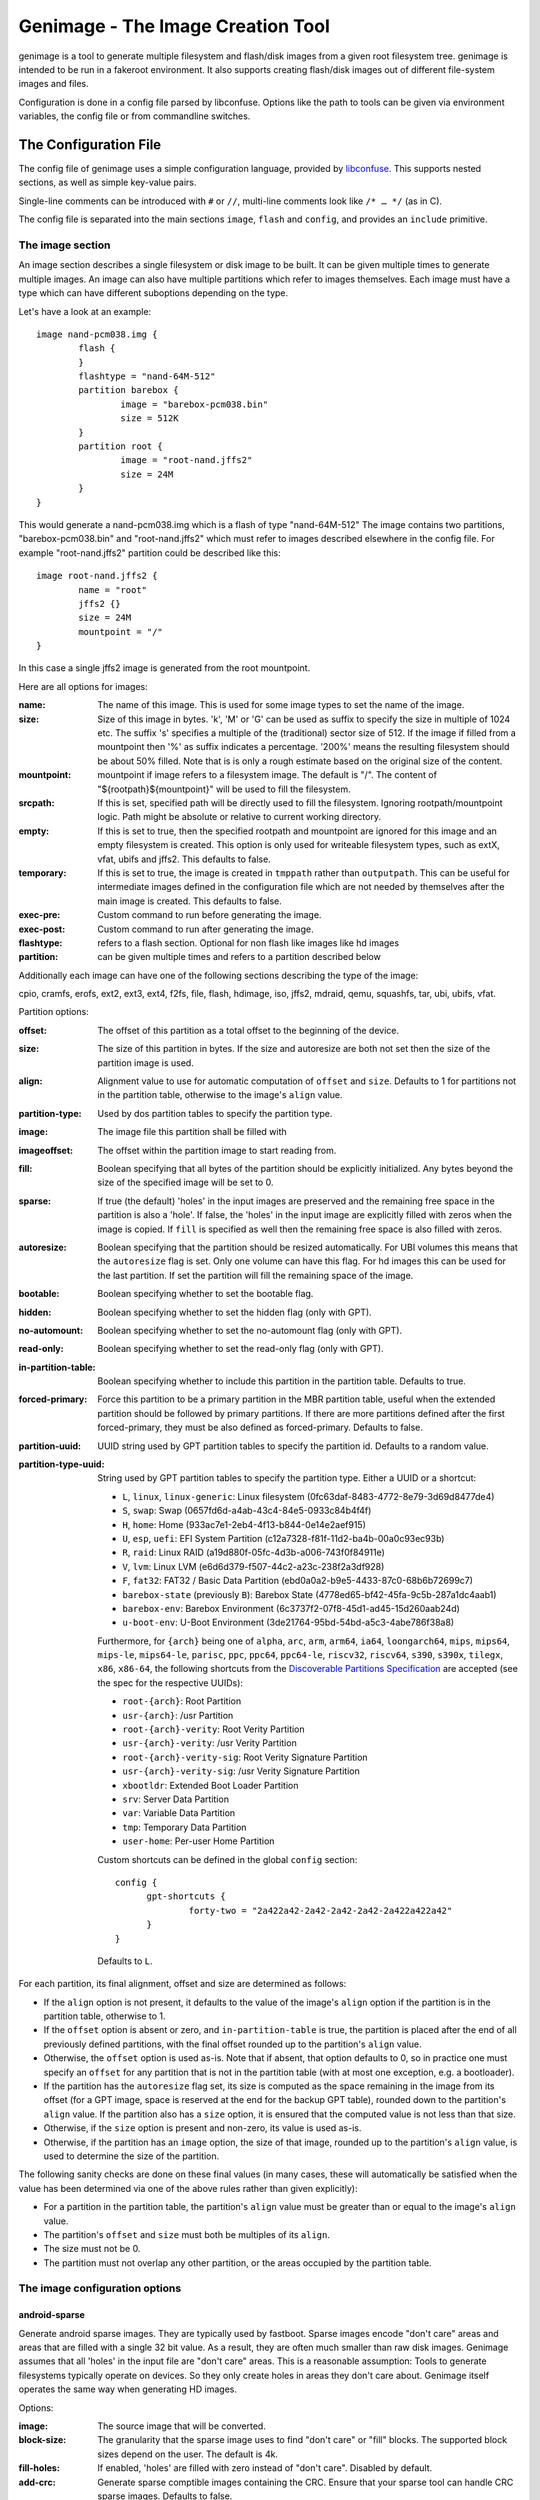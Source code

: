 ==================================
Genimage - The Image Creation Tool
==================================

genimage is a tool to generate multiple filesystem and flash/disk images
from a given root filesystem tree. genimage is intended to be run
in a fakeroot environment.
It also supports creating flash/disk images out of different file-system images and files.

Configuration is done in a config file parsed by libconfuse. Options
like the path to tools can be given via environment variables, the config
file or from commandline switches.

The Configuration File
======================

The config file of genimage uses a simple configuration language, provided by `libconfuse`_.
This supports nested sections, as well as simple key-value pairs.

.. _libconfuse: https://github.com/libconfuse/libconfuse

Single-line comments can be introduced with ``#`` or ``//``,
multi-line comments look like ``/* … */`` (as in C).

The config file is separated into the main sections ``image``, ``flash`` and ``config``,
and provides an ``include`` primitive.

The image section
-----------------

An image section describes a single filesystem or disk image to be built. It can be given
multiple times to generate multiple images. An image can also have multiple
partitions which refer to images themselves.
Each image must have a type which can have different suboptions depending on
the type.

Let's have a look at an example::

  image nand-pcm038.img {
	  flash {
	  }
	  flashtype = "nand-64M-512"
	  partition barebox {
		  image = "barebox-pcm038.bin"
		  size = 512K
	  }
	  partition root {
		  image = "root-nand.jffs2"
		  size = 24M
	  }
  }

This would generate a nand-pcm038.img which is a flash of type "nand-64M-512"
The image contains two partitions, "barebox-pcm038.bin" and "root-nand.jffs2"
which must refer to images described elsewhere in the config file. For example
"root-nand.jffs2" partition could be described like this::

  image root-nand.jffs2 {
	  name = "root"
	  jffs2 {}
	  size = 24M
	  mountpoint = "/"
  }

In this case a single jffs2 image is generated from the root mountpoint.

Here are all options for images:

:name:		The name of this image. This is used for some image types
		to set the name of the image.
:size:		Size of this image in bytes. 'k', 'M' or 'G' can be used as
		suffix to specify the size in multiple of 1024
		etc. The suffix 's' specifies a multiple of the
		(traditional) sector size of 512. If the image if
		filled from a mountpoint then '%' as suffix indicates
		a percentage. '200%' means the resulting filesystem
		should be about 50% filled. Note that is is only a
		rough estimate based on the original size of the
		content.
:mountpoint:	mountpoint if image refers to a filesystem image. The
		default is "/". The content of "${rootpath}${mountpoint}"
		will be used to fill the filesystem.
:srcpath:	If this is set, specified path will be directly used
		to fill the filesystem. Ignoring rootpath/mountpoint logic.
		Path might be absolute or relative
		to current working directory.
:empty:		If this is set to true, then the specified rootpath and
		mountpoint are ignored for this image and an empty
		filesystem is created. This option is only used for
		writeable filesystem types, such as extX, vfat, ubifs and
		jffs2. This defaults to false.
:temporary:	If this is set to true, the image is created in
		``tmppath`` rather than ``outputpath``. This can be
		useful for intermediate images defined in the
		configuration file which are not needed by themselves
		after the main image is created. This defaults to
		false.
:exec-pre:	Custom command to run before generating the image.
:exec-post:	Custom command to run after generating the image.
:flashtype:	refers to a flash section. Optional for non flash like images
		like hd images
:partition:	can be given multiple times and refers to a partition described
		below

Additionally each image can have one of the following sections describing the
type of the image:

cpio, cramfs, erofs, ext2, ext3, ext4, f2fs, file, flash, hdimage, iso,
jffs2, mdraid, qemu, squashfs, tar, ubi, ubifs, vfat.

Partition options:

:offset:		The offset of this partition as a total offset to the beginning
			of the device.
:size:			The size of this partition in bytes. If the size and
			autoresize are both not set then the size of the partition
			image is used.
:align:			Alignment value to use for automatic computation of ``offset``
			and ``size``.  Defaults to 1 for partitions not in the partition
			table, otherwise to the image's ``align`` value.
:partition-type:	Used by dos partition tables to specify the partition type.
:image:			The image file this partition shall be filled with
:imageoffset:		The offset within the partition image to start
			reading from.
:fill:			Boolean specifying that all bytes of the partition should be
			explicitly initialized. Any bytes beyond the size of the specified
			image will be set to 0.
:sparse:		If true (the default) 'holes' in the input images are preserved
			and the remaining free space in the partition is also a 'hole'.
			If false, the 'holes' in the input image are explicitly
			filled with zeros when the image is copied. If ``fill``
			is specified as well then the remaining free space is
			also filled with zeros.
:autoresize:		Boolean specifying that the partition should be resized
			automatically. For UBI volumes this means that the
			``autoresize`` flag is set. Only one volume can have this flag.
			For hd images this can be used for the last partition. If set
			the partition will fill the remaining space of the image.
:bootable:		Boolean specifying whether to set the bootable flag.
:hidden:		Boolean specifying whether to set the hidden flag (only with GPT).
:no-automount:		Boolean specifying whether to set the no-automount flag (only with GPT).
:read-only:		Boolean specifying whether to set the read-only flag (only with GPT).
:in-partition-table:	Boolean specifying whether to include this partition in
			the partition table. Defaults to true.
:forced-primary:	Force this partition to be a primary partition in the
			MBR partition table, useful when the extended partition should be
			followed by primary partitions. If there are more partitions
			defined after the first forced-primary, they must be also defined
			as forced-primary. Defaults to false.
:partition-uuid:	UUID string used by GPT partition tables to specify the partition
			id. Defaults to a random value.
:partition-type-uuid:	String used by GPT partition tables to specify the partition type.
			Either a UUID or a shortcut:

			* ``L``, ``linux``, ``linux-generic``: Linux filesystem (0fc63daf-8483-4772-8e79-3d69d8477de4)
			* ``S``, ``swap``: Swap (0657fd6d-a4ab-43c4-84e5-0933c84b4f4f)
			* ``H``, ``home``: Home (933ac7e1-2eb4-4f13-b844-0e14e2aef915)
			* ``U``, ``esp``, ``uefi``: EFI System Partition (c12a7328-f81f-11d2-ba4b-00a0c93ec93b)
			* ``R``, ``raid``: Linux RAID (a19d880f-05fc-4d3b-a006-743f0f84911e)
			* ``V``, ``lvm``: Linux LVM (e6d6d379-f507-44c2-a23c-238f2a3df928)
			* ``F``, ``fat32``: FAT32 / Basic Data Partition (ebd0a0a2-b9e5-4433-87c0-68b6b72699c7)
			* ``barebox-state`` (previously ``B``): Barebox State (4778ed65-bf42-45fa-9c5b-287a1dc4aab1)
			* ``barebox-env``: Barebox Environment (6c3737f2-07f8-45d1-ad45-15d260aab24d)
			* ``u-boot-env``: U-Boot Environment (3de21764-95bd-54bd-a5c3-4abe786f38a8)

			Furthermore, for ``{arch}`` being one of ``alpha``,
			``arc``, ``arm``, ``arm64``, ``ia64``, ``loongarch64``,
			``mips``, ``mips64``, ``mips-le``, ``mips64-le``, ``parisc``, ``ppc``,
			``ppc64``, ``ppc64-le``, ``riscv32``, ``riscv64``,
			``s390``, ``s390x``, ``tilegx``, ``x86``, ``x86-64``,
			the following shortcuts from the `Discoverable
			Partitions Specification <dps-spec_>`_ are accepted (see the spec
			for the respective UUIDs):

			* ``root-{arch}``: Root Partition
			* ``usr-{arch}``: /usr Partition
			* ``root-{arch}-verity``: Root Verity Partition
			* ``usr-{arch}-verity``: /usr Verity Partition
			* ``root-{arch}-verity-sig``: Root Verity Signature Partition
			* ``usr-{arch}-verity-sig``: /usr Verity Signature Partition
			* ``xbootldr``: Extended Boot Loader Partition
			* ``srv``: Server Data Partition
			* ``var``: Variable Data Partition
			* ``tmp``: Temporary Data Partition
			* ``user-home``: Per-user Home Partition

			Custom shortcuts can be defined in the global ``config`` section::

			  config {
				gpt-shortcuts {
					forty-two = "2a422a42-2a42-2a42-2a42-2a422a422a42"
				}
			  }

			Defaults to ``L``.

.. _dps-spec: https://uapi-group.org/specifications/specs/discoverable_partitions_specification/

For each partition, its final alignment, offset and size are determined as follows:

* If the ``align`` option is not present, it defaults to the value of
  the image's ``align`` option if the partition is in the partition
  table, otherwise to 1.

* If the ``offset`` option is absent or zero, and
  ``in-partition-table`` is true, the partition is placed after the
  end of all previously defined partitions, with the final offset
  rounded up to the partition's ``align`` value.

* Otherwise, the ``offset`` option is used as-is. Note that if absent,
  that option defaults to 0, so in practice one must specify an
  ``offset`` for any partition that is not in the partition table
  (with at most one exception, e.g. a bootloader).

* If the partition has the ``autoresize`` flag set, its size is
  computed as the space remaining in the image from its offset (for a
  GPT image, space is reserved at the end for the backup GPT table),
  rounded down to the partition's ``align`` value. If the partition
  also has a ``size`` option, it is ensured that the computed value is
  not less than that size.

* Otherwise, if the ``size`` option is present and non-zero, its value
  is used as-is.

* Otherwise, if the partition has an ``image`` option, the size of
  that image, rounded up to the partition's ``align`` value, is used
  to determine the size of the partition.

The following sanity checks are done on these final values (in many
cases, these will automatically be satisfied when the value has been
determined via one of the above rules rather than given explicitly):

* For a partition in the partition table, the partition's ``align``
  value must be greater than or equal to the image's ``align`` value.

* The partition's ``offset`` and ``size`` must both be multiples of
  its ``align``.

* The size must not be 0.

* The partition must not overlap any other partition, or the areas
  occupied by the partition table.

The image configuration options
-------------------------------

android-sparse
**************
Generate android sparse images. They are typically used by fastboot. Sparse
images encode "don't care" areas and areas that are filled with a single
32 bit value. As a result, they are often much smaller than raw disk
images.
Genimage assumes that all 'holes' in the input file are "don't care" areas.
This is a reasonable assumption: Tools to generate filesystems typically
operate on devices. So they only create holes in areas they don't care
about. Genimage itself operates the same way when generating HD images.

Options:

:image:			The source image that will be converted.
:block-size:		The granularity that the sparse image uses to
			find "don't care" or "fill" blocks. The supported
			block sizes depend on the user. The default is 4k.
:fill-holes:		If enabled, 'holes' are filled with zero instead of
			"don't care". Disabled by default.
:add-crc:		Generate sparse comptible images containing the CRC. Ensure
			that your sparse tool can handle CRC sparse images.
			Defaults to false.

cpio
****
Generates cpio images.

Options:

:format:		archive format. Passed to the ``-H`` option to the cpio command.
			Valid options are ``bin``, ``odc``, ``newc``, ``crc``, ``tar``,
			``ustar``, ``hpbin`` and ``hpodc``
:extraargs:		Extra arguments passed to the cpio tool
:compress:		If given, pipe image through compression tool. Valid options are
			for example ``gzip``, ``lzop`` or any other tool that compresses
			from stdin to stdout.

cramfs
******
Generates cramfs images.

Options:

:extraargs:		Extra arguments passed to mkcramfs

erofs
******
Generates erofs images.

Options:

:extraargs:		Extra arguments passed to mkfs.erofs.

ext2, ext3, ext4
****************
Generates ext* images.

Options:

:use-mke2fs:		If set to true, then mke2fs is used to create the
			image. Otherwise, genext2fs is used. Defaults to false.
:mke2fs-conf:		mke2fs.conf that should be used. If unspecified, the system
			default is used.
:extraargs:		Extra arguments passed to genext2fs or mke2fs.
:features:		Filesystem features. Passed to the ``-O`` option of tune2fs. This
			is a comma separated list of enabled or disabled features. See
			``man ext4`` for features.
			For genext2fs all feature are specified. Default for ext3 images is
			``has_journal``. Default for ext4 images is
			``extents,uninit_bg,dir_index,has_journal``.
			For mke2fs these features are added in addition to the default
			features of the ext type. Already enabled features can be disabled
			by prefixing the feature with ``^``.
:label:			Specify the volume-label. Passed to the ``-L`` option of tune2fs
:fs-timestamp:		Sets different timestamps in the image. Sets the given timestamp
			using the debugfs commands ``set_current_time``,
			``set_super_value mkfs_time`` and ``set_super_value lastcheck``
:root-owner:		User and group IDs for the root directory. Defaults to ``0:0``.
			Only valid with mke2fs.
:usage-type:		Specify the usage type for the filesystem. Only valid with mke2fs.
			More details can be found in the mke2fs man-page.

f2fs
****
Generates F2FS images.

Options:

:label:			Specify the volume-label.
:extraargs:		Extra arguments passed to mkfs.f2fs

file
****

This represents a pre-existing image which will be used as-is. When a
partition section references an image that is not defined elsewhere in
the configuration file, a ``file`` rule is implicitly generated. It is
up to the user to ensure that the image exists in the input directory,
or to use an absolute path to the image.

It is possible to add a ``file`` image explicitly, which allows one to
provide ``genimage`` with some information about the image which can
not be deduced automatically. Currently, one such option exists:

:holes:			A list of ``"(<start>;<end>)"`` pairs specifying ranges of the
			file that do not contain meaningful data, and which can therefore
			be allowed to overlap other partitions or image metadata.

For example::

  image foo {
	  hdimage {
		  partition-table-type = "gpt"
		  gpt-location = 64K
	  }

	  partition bootloader {
		  in-partition-table = false
		  offset = 0
		  image = "/path/to/bootloader.img"
	  }

	  partition rootfs {
		  offset = 1M
		  image = "rootfs.ext4"
	  }
  }

  image /path/to/bootloader.img {
	  file {
		  holes = {"(440; 1K)", "(64K; 80K)"}
	  }
  }

This tells ``genimage`` that despite the ``bootloader`` partition
overlapping both the last 72 bytes of the MBR (where the DOS partition
table is located) and the GPT header occupying the sector starting at
offset 512, this is all OK because ``bootloader.img`` does not contain
useful data in that range. Further, in this example, the bootloader
image has been carefully crafted to also allow placing the GPT array
at offset 64K (the GPT header is always at offset 512).

If the bootloader image is not declared explicitly and only used once then
the holes can also be configured in the partition. This simplifies the
config file for simple use-cases.

For example::

  image bar {
	  hdimage {}

	  partition bootloader {
		  in-partition-table = false
		  offset = 0
		  image = "/path/to/bootloader.img"
		  holes = {"(440; 512)"}
	  }

	  partition rootfs {
		  offset = 1M
		  image = "rootfs.ext4"
	  }
  }

FIT
***
Generates U-Boot FIT images.

Options:

:its:			String option holding the path of the input its file
:keydir:		String option holding the directory containing the keys
			used for signing.

flash
*****
Generates flash images. These are basically the partition contents padded to the
partition sizes concatenated together. There is no partition table. Needs a valid
flashtype where the flash parameters are read from.

hdimage
*******
Generates DOS partition images.

Options:

:align:			Partition alignment. Defaults to 512 bytes
:partition-table:	Boolean. If true, writes a partition table. If false, no
			partition table is generated. Defaults to true.
			Deprecated: use ``partition-table-type`` instead.
:partition-table-type:	Define what kind of partition table should be used.
			Valid options are:
			 * ``none``: No partition table at all. In this case, the
			   ``in-partition-table`` option for each partition is ignored.
			 * ``mbr``: Legacy DOS/MBR partition table
			 * ``gpt``: GUID Partition Table
			 * ``hybrid``: A hybrid MBR/GPT partition table. Partitions with
			   an explicit `partition-type` will be placed in in the MBR
			   table. At most 3 such partitions are allowed. This limit does
			   not effect the maximum number of GPT partition entries in the
			   same image.
:extended-partition:	Number of the extended partition. Contains the number of the
			extended partition between 1 and 4 or 0 for automatic. Defaults
			to 0.
:disk-signature:	32 bit integer used as disk signature (offset 440 in the
                        MBR). Using a special value ``random`` will result in
                        using random 32 bit number.
:gpt:			Boolean. If true, a GPT type partition table is written. If false
			a DOS type partition table is written. Defaults to false.
			Deprecated: use ``partition-table-type`` instead.
:gpt-location:		Location of the GPT table. Occasionally useful for moving the GPT
			table away from where a bootloader is placed due to hardware
			requirements.  All partitions in the table must begin after this
			table.  Regardless of this setting, the GPT header will still be
			placed at 512 bytes (sector 1).  Defaults to 1024 bytes (sector 2).
:gpt-no-backup:         Boolean. If true, then the backup partition table at the end of
                        the image is not written.
:disk-uuid:		UUID string used as disk id in GPT partitioning. Defaults to a
			random value.
:fill:			If this is set to true, then the image file will be filled
			up to the end of the last partition. This might make the file
			bigger. This is necessary if the image will be processed by
			such tools as libvirt, libguestfs or parted.

GPT partition flags
~~~~~~~~~~~~~~~~~~~

A GPT partition table will translate the following partition configurations to
the respective GPT flags and set it in the GPT partiton table:

====================== ==============================
genimage configuration GPT FLAG
====================== ==============================
read-only              GPT_PE_FLAG_READ_ONLY (Bit 60)
bootable               GPT_PE_FLAG_BOOTABLE (Bit 2)
hidden                 GPT_PE_FLAG_HIDDEN (Bit 62)
no-automount           GPT_PE_FLAG_NO_AUTO (Bit 63)
====================== ==============================

Other GPT Flags are currently not supported.


iso
***
Generates an ISO image.

Options:

:boot-image:		Path to the El Torito boot image. Passed to the ``-b`` option
			of genisofs
:bootargs:		Bootargs for the El Torito boot image. Defaults to
			``-no-emul-boot -boot-load-size 4 -boot-info-table -c boot.cat -hide boot.cat``
:extraargs:		Extra arguments passed to genisofs
:input-charset:		The input charset. Passed to the -input-charset option of genisofs.
			Defaults to ``default``
:volume-id:		Volume ID. Passed to the ``-V`` option of genisofs

jffs2
*****
Generates a JFFS image. Needs a valid flashtype where the flash parameters are
read from.

Options:

:extraargs:		Extra arguments passed to mkfs.jffs2

mdraid
****
Generates MD RAID images.

Options:

:label:			Optional hostname and name of array separated by colon, eg: ``any:42``.
			Special hostname ``any`` can be used to make array local to machine with any hostname.
			Name will be used by OS to name ``/dev/md/*`` device (as long as the hostname matches).
:level:			RAID level, currently only level 1 (default) is supported
:devices:		Number of devices in array (default 1)
:role:			0 based index of this image in whole array. (autoassigned by default)
:timestamp:		Unix timestamp of array creation (current time by default, has to match across array devices)
:raid-uuid:		UUID of whole array (has to be identical across all disks in array, random by default)
:disk-uuid:		UUID of disk (has to be unique for each array member disk, random by default)
:image:			Image of data to be preloaded into array (optional)
:parent:		Image to inherit array identity/config from (when creating extra members of existing array).
			Effectively overrides all array-wide options mentioned here and replaces them with values from parent.

For example here only the first image has configuration and the UUID/timestamp is generated on demand::

  image mdraid-a.img {
	  mdraid {
		  level = 1
		  devices = 2
		  image = "mdraid-ext4.img"
	  }
  }

Then to create second member to that array we just inherit config from the parent member::

  image mdraid-b.img {
	  mdraid {
		  parent = "mdraid-a.img"
	  }
  }

Default role number is 0 for the parent image and when other images inherit configuration from it, they are assigned roles from autoincrementing counter.


qemu
****
Generates a QEMU image. Needs at least one valid partition.

Options:

:format:		A valid ``qemu-img`` like ``qcow``, ``qcow2``, ``parallels``, ``vdi``,
			``vhdx`` or ``vmdk``. Check ``qemu-img convert --help`` for the complete
			list of possible values. Defaults to ``qcow2``.
:extraargs:		Extra arguments passed to ``qemu-img convert``

squashfs
********
Generates a squashfs image.

Options:

:extraargs:		Extra arguments passed to mksquashfs
:compression:		compression type for the image. Possible values are ``gzip``
			(default), ``none`` and any other compressors supported by ``mksquashfs``
			such as ``lzo``, ``lz4``, ``xz``, ``zstd`` or ``lzma``.
:block-size:		Block size. Passed to the ``-b`` option of mksquashfs. Defaults
			to 4096.

rauc
****
Generates a RAUC update bundle.

Options:

:extraargs:		Extra arguments passed to RAUC
:file:			Specify a file to be added into the RAUC bundle. Usage is:
			``file foo { image = "bar" }`` which adds a file "foo" in the
			RAUC bundle from then input file "bar"
:files:			A list of filenames added into the RAUC bundle. Like **file**
			above, but without the ability to add the files under different
			name.
:key:			Path to the key file or PKCS#11 URI. Passed to the ``--key`` option of
			RAUC
:cert:			Path to the certificate file or PKCS#11 URI. Passed to the ``--cert``
			option of RAUC
:keyring:		Optional path to the keyring file. Passed to the ``--keyring``
			option of RAUC
:manifest:		content of the manifest file

tar
***

Generates a tar image. The image will be compressed as defined by the filename suffix.

ubi
***
Generates an UBI image. Needs a valid flashtype where the flash parameters are
read from.

Options:

:extraargs:		Extra arguments passed to ubinize

ubifs
*****
Generates a UBIFS image. Needs a valid flashtype where the flash parameters are
read from.

Options:

:extraargs:		Extra arguments passed to mkubifs
:max-size:		Maximum size of the UBIFS image
:space-fixup:           Instructs the file-system free space to be freed up on first mount.

vfat
****
Generates a VFAT image.

Options:

:extraargs:		Extra arguments passed to mkdosfs
:label:		Specify the volume-label. Passed to the ``-n`` option of mkdosfs
:file:			Specify a file to be added into the filesystem image. Usage is:
			``file foo { image = "bar" }`` which adds a file "foo" in the
			filesystem image from the input file "bar"
:files:			A list of filenames added into the filesystem image. Like **file**
			above, but without the ability to add the files under different
			name.

Note: If no content is specified with ``file`` or ``files`` then
``rootpath`` and ``mountpoint`` are used to provide the content.

fip
***
Generates a Firmware Image Package (FIP). A format used to bundle
firmware to be loaded by ARM Trusted Firmware.

Options:

:extraargs:		Extra arguments passed to fiptool
:fw-config:		Firmware Configuration (device tree), usually provided by BL2 (Trusted Firmware)
:nt-fw:			Non-Trusted Firmware (BL33)
:hw-config:		Hardware Configuration (device tree), passed to BL33
:tos-fw:		Trusted OS (BL32) binaries. Second and third binary are used as
			extra1 and extra2 binaries if specified. Example:
			``tos-fw = {"tee-header_v2.bin", "tee-pager_v2.bin", "tee-pageable_v2.bin"}``
:scp-fwu-cfg:		SCP Firmware Updater Configuration FWU SCP_BL2U
:ap-fwu-cfg:		AP Firmware Updater Configuration BL2U
:fwu:			Firmware Updater NS_BL2U
:fwu-cert:		Non-Trusted Firmware Updater certificate
:tb-fw:			Trusted Boot Firmware BL2
:scp-fw:		SCP Firmware SCP_BL2
:soc-fw:		EL3 Runtime Firmware BL31
:tb-fw-config:		TB_FW_CONFIG
:soc-fw-config:		SOC_FW_CONFIG
:tos-fw-config:		TOS_FW_CONFIG
:nt-fw-config:		NT_FW_CONFIG
:rot-cert:		Root Of Trust key certificate
:trusted-key-cert:	Trusted key certificate
:scp-fw-key-cert:	SCP Firmware key certificate
:soc-fw-key-cert:	SoC Firmware key certificate
:tos-fw-key-cert:	Trusted OS Firmware key certificate
:nt-fw-key-cert:	Non-Trusted Firmware key certificate
:tb-fw-cert:		Trusted Boot Firmware BL2 certificate
:scp-fw-cert:		SCP Firmware content certificate
:soc-fw-cert:		SoC Firmware content certificate
:tos-fw-cert:		Trusted OS Firmware content certificate
:nt-fw-cert:		Non-Trusted Firmware content certificate
:sip-sp-cert:		SiP owned Secure Partition content certificate
:plat-sp-cert:		Platform owned Secure Partition content certificate

The Flash Section
-----------------

The flash section can be given multiple times and each section describes a
flash chip. The option names are mostly derived from the UBI terminology.
There are the following options:

:pebsize:		The size of a physical eraseblock in bytes
:lebsize:		The size of a logical eraseblock in bytes (for ubifs)
:numpebs:		Number of physical eraseblocks on this device. The total
			size of the device is determined by pebsize * numpebs
:minimum-io-unit-size:	The minimum size in bytes accessible on this device
:vid-header-offset:	offset of the volume identifier header
:sub-page-size:		The size of a sub page in bytes.

Several flash related image types need a valid flash section. From the image types
the flash type section is referred to using the ``flashtype`` option which contains
the name of the flash type to be used.

For more information of the meaning of these values see the ubi(fs) and mtd FAQs:

http://www.linux-mtd.infradead.org/faq/general.html

Example flash section::

  flash nand-64M-512 {
	  pebsize = 16384
	  lebsize = 15360
	  numpebs = 4096
	  minimum-io-unit-size = 512
	  vid-header-offset = 512
	  sub-page-size = 512
  }
  ...
  image jffs2 {
	  flashtype = "nand-64M-512"
  }


The config section
------------------

In this section the global behaviour of the program is
described. Except as noted below, all options here can be given from
either environment variables, the config file or command line
switches. For instance, a config option ``foo`` can be passed as a
``--foo`` command line switch or as a GENIMAGE_FOO environment
variable.

:config:	default: ``genimage.cfg``
		Path to the genimage config file.

:loglevel:	default: 1
		genimage log level.

:outputpath:	default: images
		Mandatory path where all images are written to (must exist).
:inputpath:	default: input
		This mandatory path is searched for input images, for example
		bootloader binaries, kernel images (must exist).
:rootpath:	default: root
		Mandatory path to the root filesystem (must exist).
:tmppath:	default: tmp
		Optional path to a temporary directory. There must be enough space
		available here to hold a copy of the root filesystem.
:includepath:	Colon-separated list of directories to search for files
		included via the ``include`` function. The current
		directory is searched after these. Thus, if this
		option is not given, only the current directory is
		searched. This has no effect when given in the config file.
:configdump:	File to write the final configuration to. This includes
		the results of all ``include`` directives, expansions
		of environment variables and application of default
		values - think ``gcc -E``. Use ``-`` for stdout.

:cpio:		path to the cpio program (default cpio)
:dd:		path to the dd program (default dd)
:e2fsck:	path to the e2fsck program (default e2fsck)
:genext2fs:	path to the genext2fs program (default genext2fs)
:genisoimage:	path to the genisoimage program (default genisoimage)
:mcopy:		path to the mcopy program (default mcopy)
:mmd:		path to the mmd program (default mmd)
:mkcramfs:	path to the mkcramfs program (default mkcramfs)
:mkdosfs:	path to the mkdosfs program (default mkdosfs)
:mkfserofs:	path to the mkfs.erofs program (default mkfs.erofs)
:mkfsf2fs:	path to the mkfs.f2fs program (default mkfs.f2fs)
:mkfsjffs2:	path to the mkfs.jffs2 program (default mkfs.jffs2)
:mkfsubifs:	path to the mkfs.ubifs program (default mkfs.ubifs)
:mksquashfs:	path to the mksquashfs program (default mksquashfs)
:qemu-img:	path to the qemu-img program (default qemu-img)
:tar:		path to the tar program (default tar)
:tune2fs:	path to the tune2fs program (default tune2fs)
:ubinize:	path to the ubinize program (default ubinize)
:fiptool:	path to the fiptool utility (default fiptool)


Include Configurations Fragments
--------------------------------

To include a ``"foo.cfg"`` config file, use the following statement::

    include("foo.cfg")

This allows to re-use, for example flash configuration files, across different image configurations.

License and Developing
======================

To contribute to genimage please prepare a pull request on Github. To make
it possible to include your modifications it's required that your code
additions are licensed under the same terms as genimage itself. So you
are required to agree to the following document:

  Developer's Certificate of Origin 1.1

  By making a contribution to this project, I certify that:

  (a) The contribution was created in whole or in part by me and I
      have the right to submit it under the open source license
      indicated in the file; or

  (b) The contribution is based upon previous work that, to the best
      of my knowledge, is covered under an appropriate open source
      license and I have the right under that license to submit that
      work with modifications, whether created in whole or in part
      by me, under the same open source license (unless I am
      permitted to submit under a different license), as indicated
      in the file; or

  (c) The contribution was provided directly to me by some other
      person who certified (a), (b) or (c) and I have not modified
      it.

  (d) I understand and agree that this project and the contribution
      are public and that a record of the contribution (including all
      personal information I submit with it, including my sign-off) is
      maintained indefinitely and may be redistributed consistent with
      this project or the open source license(s) involved.

Your agreement is expressed by adding a sign-off line to each of your
commits (e.g. using ``git commit -s``) looking as follows:

        Signed-off-by: Random J Developer <random@developer.example.org>

with your identity and email address matching the commit meta data.

Before creating pull request, please make sure your tree is passing
all unit tests by running ``make distcheck``.
